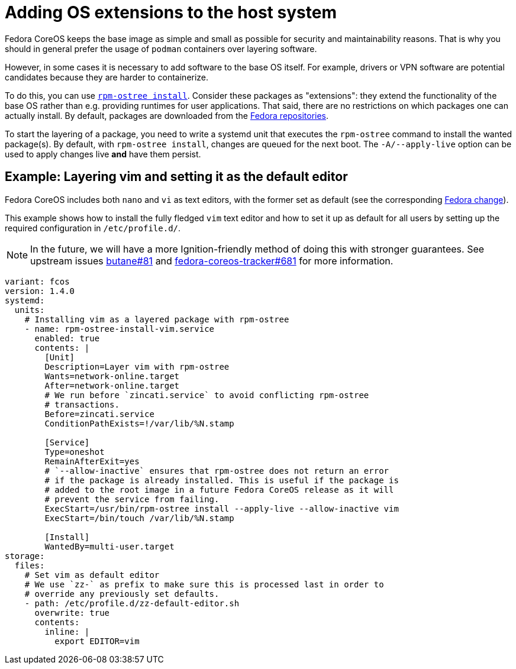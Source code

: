 = Adding OS extensions to the host system

Fedora CoreOS keeps the base image as simple and small as possible for security and maintainability reasons. That is why you should in general prefer the usage of `podman` containers over layering software.

However, in some cases it is necessary to add software to the base OS itself. For example, drivers or VPN software are potential candidates because they are harder to containerize.

To do this, you can use https://coreos.github.io/rpm-ostree/[`rpm-ostree install`]. Consider these packages as "extensions": they extend the functionality of the base OS rather than e.g. providing runtimes for user applications. That said, there are no restrictions on which packages one can actually install. By default, packages are downloaded from the https://docs.fedoraproject.org/en-US/quick-docs/repositories/[Fedora repositories].

To start the layering of a package, you need to write a systemd unit that executes the `rpm-ostree` command to install the wanted package(s).
By default, with `rpm-ostree install`, changes are queued for the next boot. The `-A/--apply-live` option can be used to apply changes live *and* have them persist.

== Example: Layering vim and setting it as the default editor

Fedora CoreOS includes both `nano` and `vi` as text editors, with the former set as default (see the corresponding https://fedoraproject.org/wiki/Changes/UseNanoByDefault[Fedora change]).

This example shows how to install the fully fledged `vim` text editor and how to set it up as default for all users by setting up the required configuration in `/etc/profile.d/`.

NOTE: In the future, we will have a more Ignition-friendly method of doing this with stronger guarantees. See upstream issues https://github.com/coreos/butane/issues/81[butane#81] and https://github.com/coreos/fedora-coreos-tracker/issues/681[fedora-coreos-tracker#681] for more information.

[source,yaml]
----
variant: fcos
version: 1.4.0
systemd:
  units:
    # Installing vim as a layered package with rpm-ostree
    - name: rpm-ostree-install-vim.service
      enabled: true
      contents: |
        [Unit]
        Description=Layer vim with rpm-ostree
        Wants=network-online.target
        After=network-online.target
        # We run before `zincati.service` to avoid conflicting rpm-ostree
        # transactions.
        Before=zincati.service
        ConditionPathExists=!/var/lib/%N.stamp

        [Service]
        Type=oneshot
        RemainAfterExit=yes
        # `--allow-inactive` ensures that rpm-ostree does not return an error
        # if the package is already installed. This is useful if the package is
        # added to the root image in a future Fedora CoreOS release as it will
        # prevent the service from failing.
        ExecStart=/usr/bin/rpm-ostree install --apply-live --allow-inactive vim
        ExecStart=/bin/touch /var/lib/%N.stamp

        [Install]
        WantedBy=multi-user.target
storage:
  files:
    # Set vim as default editor
    # We use `zz-` as prefix to make sure this is processed last in order to
    # override any previously set defaults.
    - path: /etc/profile.d/zz-default-editor.sh
      overwrite: true
      contents:
        inline: |
          export EDITOR=vim
----
